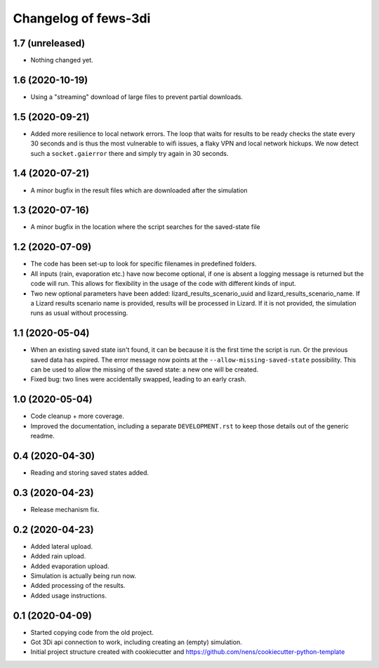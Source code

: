 Changelog of fews-3di
===================================================


1.7 (unreleased)
----------------

- Nothing changed yet.


1.6 (2020-10-19)
----------------

- Using a "streaming" download of large files to prevent partial downloads.


1.5 (2020-09-21)
----------------

- Added more resilience to local network errors. The loop that waits for
  results to be ready checks the state every 30 seconds and is thus the most
  vulnerable to wifi issues, a flaky VPN and local network hickups. We now
  detect such a ``socket.gaierror`` there and simply try again in 30 seconds.


1.4 (2020-07-21)
----------------

- A minor bugfix in the result files which are downloaded after the simulation


1.3 (2020-07-16)
----------------

- A minor bugfix in the location where the script searches for the saved-state
  file


1.2 (2020-07-09)
----------------

- The code has been set-up to look for specific filenames in predefined
  folders.

- All inputs (rain, evaporation etc.) have now become optional, if one is
  absent a logging message is returned but the code will run. This allows for
  flexibility in the usage of the code with different kinds of input.

- Two new optional parameters have been added: lizard_results_scenario_uuid and
  lizard_results_scenario_name. If a Lizard results   scenario name is provided,
  results will be processed in Lizard. If it is not provided, the simulation
  runs as usual without processing.


1.1 (2020-05-04)
----------------

- When an existing saved state isn't found, it can be because it is the first
  time the script is run. Or the previous saved data has expired. The error
  message now points at the ``--allow-missing-saved-state`` possibility. This
  can be used to allow the missing of the saved state: a new one will be
  created.

- Fixed bug: two lines were accidentally swapped, leading to an early crash.


1.0 (2020-05-04)
----------------

- Code cleanup + more coverage.

- Improved the documentation, including a separate ``DEVELOPMENT.rst`` to keep
  those details out of the generic readme.


0.4 (2020-04-30)
----------------

- Reading and storing saved states added.


0.3 (2020-04-23)
----------------

- Release mechanism fix.


0.2 (2020-04-23)
----------------

- Added lateral upload.

- Added rain upload.

- Added evaporation upload.

- Simulation is actually being run now.

- Added processing of the results.

- Added usage instructions.


0.1 (2020-04-09)
----------------

- Started copying code from the old project.

- Got 3Di api connection to work, including creating an (empty) simulation.

- Initial project structure created with cookiecutter and
  https://github.com/nens/cookiecutter-python-template
